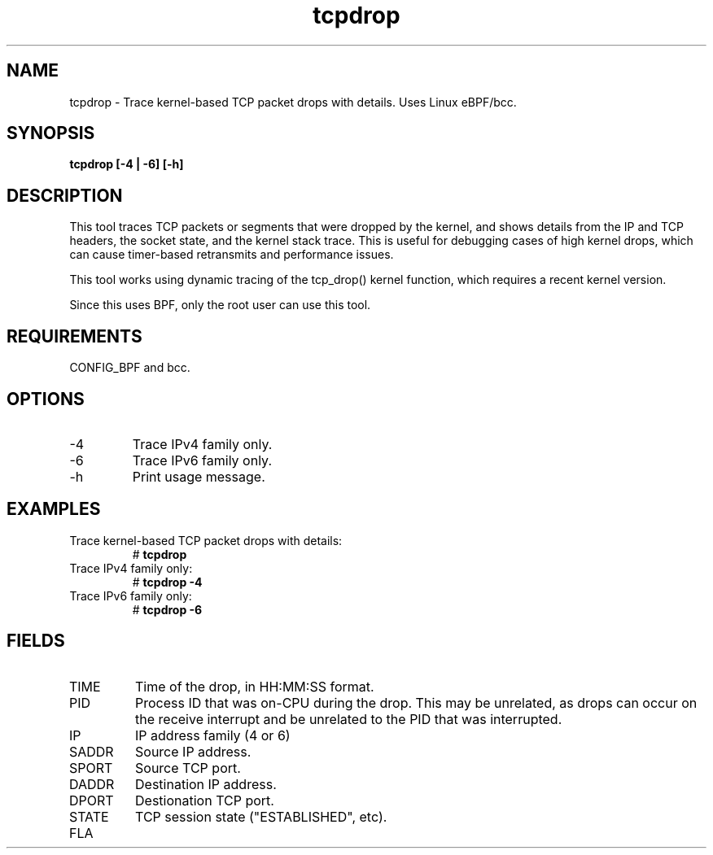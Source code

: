 .TH tcpdrop 8  "2018-05-30" "USER COMMANDS"
.SH NAME
tcpdrop \- Trace kernel-based TCP packet drops with details. Uses Linux eBPF/bcc.
.SH SYNOPSIS
.B tcpdrop [\-4 | \-6] [\-h]
.SH DESCRIPTION
This tool traces TCP packets or segments that were dropped by the kernel, and
shows details from the IP and TCP headers, the socket state, and the
kernel stack trace. This is useful for debugging cases of high kernel drops,
which can cause timer-based retransmits and performance issues.

This tool works using dynamic tracing of the tcp_drop() kernel function,
which requires a recent kernel version.

Since this uses BPF, only the root user can use this tool.
.SH REQUIREMENTS
CONFIG_BPF and bcc.
.SH OPTIONS
.TP
\-4
Trace IPv4 family only.
.TP
\-6
Trace IPv6 family only.
.TP
\-h
Print usage message.
.SH EXAMPLES
.TP
Trace kernel-based TCP packet drops with details:
#
.B tcpdrop
.TP
Trace IPv4 family only:
#
.B tcpdrop \-4
.TP
Trace IPv6 family only:
#
.B tcpdrop \-6
.SH FIELDS
.TP
TIME
Time of the drop, in HH:MM:SS format.
.TP
PID
Process ID that was on-CPU during the drop. This may be unrelated, as drops
can occur on the receive interrupt and be unrelated to the PID that was
interrupted.
.TP
IP
IP address family (4 or 6)
.TP
SADDR
Source IP address.
.TP
SPORT
Source TCP port.
.TP
DADDR
Destination IP address.
.TP
DPORT
Destionation TCP port.
.TP
STATE
TCP session state ("ESTABLISHED", etc).
.TP
FLA